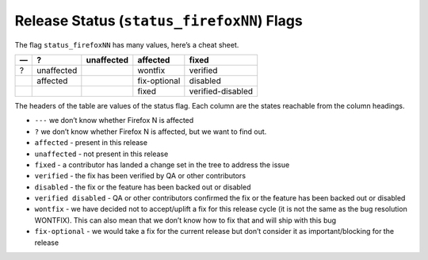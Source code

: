 Release Status (``status_firefoxNN``) Flags
===========================================

The flag ``status_firefoxNN`` has many values, here’s a cheat sheet.

== ========== ========== ============ =================
—  ?          unaffected affected     fixed
== ========== ========== ============ =================
?  unaffected            wontfix      verified
\  affected              fix-optional disabled
\                        fixed        verified-disabled
== ========== ========== ============ =================

The headers of the table are values of the status flag. Each column are
the states reachable from the column headings.

-  ``---`` we don’t know whether Firefox N is affected
-  ``?`` we don’t know whether Firefox N is affected, but we want to find
   out.
-  ``affected`` - present in this release
-  ``unaffected`` - not present in this release
-  ``fixed`` - a contributor has landed a change set in the tree
   to address the issue
-  ``verified`` - the fix has been verified by QA or other contributors
-  ``disabled`` - the fix or the feature has been backed out or disabled
-  ``verified disabled`` - QA or other contributors confirmed the fix or
   the feature has been backed out or disabled
-  ``wontfix`` - we have decided not to accept/uplift a fix for this
   release cycle (it is not the same as the bug resolution WONTFIX).
   This can also mean that we don’t know how to fix that and will ship
   with this bug
-  ``fix-optional`` - we would take a fix for the current release but
   don’t consider it as important/blocking for the release
   